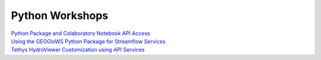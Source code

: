 Python Workshops
-----------------

| `Python Package and Colaboratory Notebook API Access <https://gist.github.com/rileyhales/873896e426a5bd1c4e68120b286bc029>`_
| `Using the GEOGloWS Python Package for Streamflow Services <https://colab.research.google.com/gist/rileyhales/844fcfb617512eb6b94a5912182cca4e/geoglows-tutorial-geoglows-ecmwf-streamflow.ipynb>`_
| `Tethys HydroViewer Customization using API Services <https://docs.google.com/document/d/1a47nTT7Kpp0utXWZ59oTRthFHVYqb-a6BacyeneNrY4/edit?usp=sharing>`_
